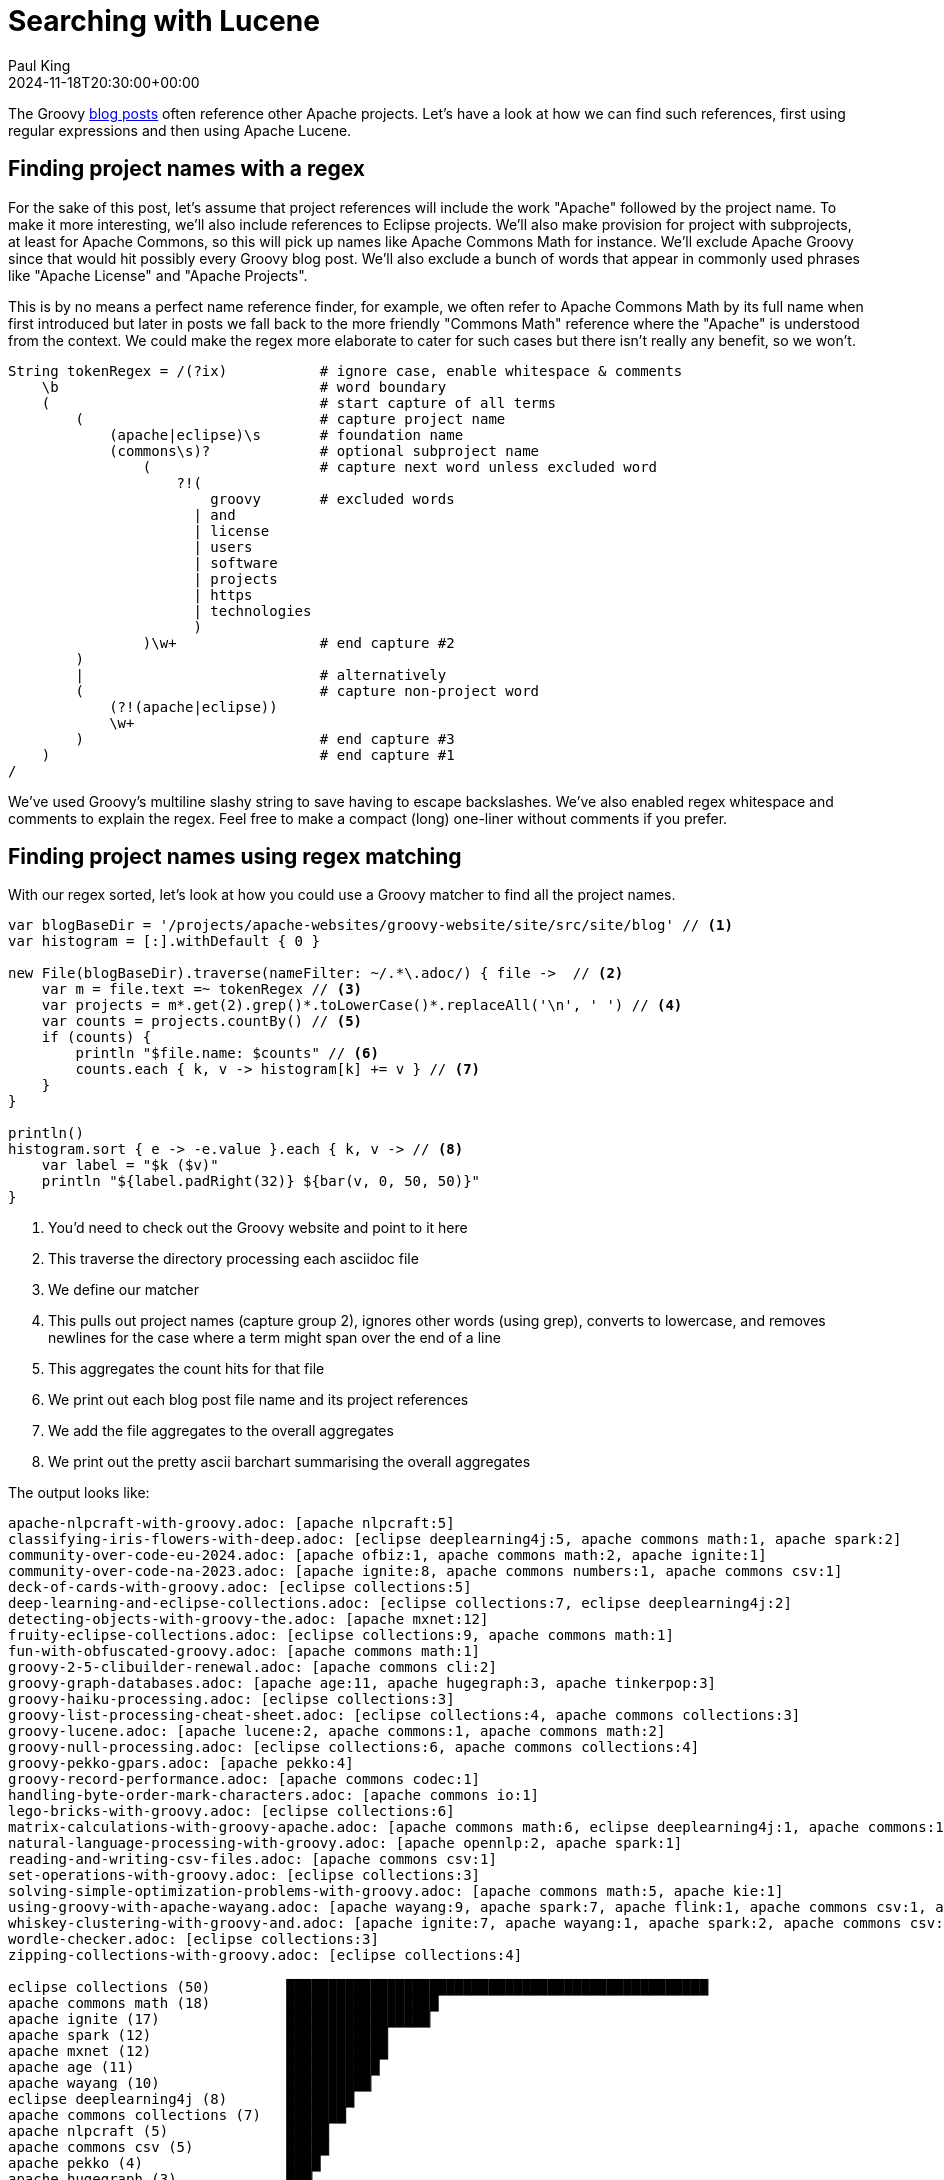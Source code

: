 = Searching with Lucene
Paul King
:revdate: 2024-11-18T20:30:00+00:00
:draft: true
:keywords: aggregation, search, lucene, groovy
:description: This post looks at using Lucene to find references to other projects in Groovy's blog posts.

The Groovy https://groovy.apache.org/blog/[blog posts] often reference other Apache projects.
Let's have a look at how we can find such references, first using regular expressions
and then using Apache Lucene.

== Finding project names with a regex

For the sake of this post, let's assume that project references will
include the work "Apache" followed by the project name. To make it more
interesting, we'll also include references to Eclipse projects.
We'll also make provision for project with subprojects, at least for
Apache Commons, so this will pick up names like Apache Commons Math
for instance. We'll exclude Apache Groovy since that would hit possibly
every Groovy blog post. We'll also exclude a bunch of words that appear in
commonly used phrases like "Apache License" and "Apache Projects".

This is by no means a perfect name reference finder, for example,
we often refer to Apache Commons Math by its full name when first introduced
but later in posts we fall back to the more friendly "Commons Math" reference
where the "Apache" is understood from the context. We could make the regex
more elaborate to cater for such cases but there isn't really any benefit,
so we won't.

[source,groovy]
----
String tokenRegex = /(?ix)           # ignore case, enable whitespace & comments
    \b                               # word boundary
    (                                # start capture of all terms
        (                            # capture project name
            (apache|eclipse)\s       # foundation name
            (commons\s)?             # optional subproject name
                (                    # capture next word unless excluded word
                    ?!(
                        groovy       # excluded words
                      | and
                      | license
                      | users
                      | software
                      | projects
                      | https
                      | technologies
                      )
                )\w+                 # end capture #2
        )
        |                            # alternatively
        (                            # capture non-project word
            (?!(apache|eclipse))
            \w+
        )                            # end capture #3
    )                                # end capture #1
/
----

We've used Groovy's multiline slashy string to save having to escape backslashes.
We've also enabled regex whitespace and comments to explain the regex.
Feel free to make a compact (long) one-liner without comments if you prefer.

== Finding project names using regex matching

With our regex sorted, let's look at how you could use a Groovy matcher
to find all the project names.

[source,groovy]
----
var blogBaseDir = '/projects/apache-websites/groovy-website/site/src/site/blog' // <1>
var histogram = [:].withDefault { 0 }

new File(blogBaseDir).traverse(nameFilter: ~/.*\.adoc/) { file ->  // <2>
    var m = file.text =~ tokenRegex // <3>
    var projects = m*.get(2).grep()*.toLowerCase()*.replaceAll('\n', ' ') // <4>
    var counts = projects.countBy() // <5>
    if (counts) {
        println "$file.name: $counts" // <6>
        counts.each { k, v -> histogram[k] += v } // <7>
    }
}

println()
histogram.sort { e -> -e.value }.each { k, v -> // <8>
    var label = "$k ($v)"
    println "${label.padRight(32)} ${bar(v, 0, 50, 50)}"
}
----
<1> You'd need to check out the Groovy website and point to it here
<2> This traverse the directory processing each asciidoc file
<3> We define our matcher
<4> This pulls out project names (capture group 2), ignores other words (using grep), converts to lowercase, and removes newlines for the case where a term might span over the end of a line
<5> This aggregates the count hits for that file
<6> We print out each blog post file name and its project references
<7> We add the file aggregates to the overall aggregates
<8> We print out the pretty ascii barchart summarising the overall aggregates

The output looks like:

// &nbsp; entered below so that we don't hit this whole table as a bunch of references
++++
<pre>
apache-nlpcraft-with-groovy.adoc: [apache&nbsp;nlpcraft:5]
classifying-iris-flowers-with-deep.adoc: [eclipse&nbsp;deeplearning4j:5, apache&nbsp;commons math:1, apache&nbsp;spark:2]
community-over-code-eu-2024.adoc: [apache&nbsp;ofbiz:1, apache&nbsp;commons math:2, apache&nbsp;ignite:1]
community-over-code-na-2023.adoc: [apache&nbsp;ignite:8, apache&nbsp;commons numbers:1, apache&nbsp;commons csv:1]
deck-of-cards-with-groovy.adoc: [eclipse&nbsp;collections:5]
deep-learning-and-eclipse-collections.adoc: [eclipse&nbsp;collections:7, eclipse&nbsp;deeplearning4j:2]
detecting-objects-with-groovy-the.adoc: [apache&nbsp;mxnet:12]
fruity-eclipse-collections.adoc: [eclipse&nbsp;collections:9, apache&nbsp;commons math:1]
fun-with-obfuscated-groovy.adoc: [apache&nbsp;commons math:1]
groovy-2-5-clibuilder-renewal.adoc: [apache&nbsp;commons cli:2]
groovy-graph-databases.adoc: [apache&nbsp;age:11, apache&nbsp;hugegraph:3, apache&nbsp;tinkerpop:3]
groovy-haiku-processing.adoc: [eclipse&nbsp;collections:3]
groovy-list-processing-cheat-sheet.adoc: [eclipse&nbsp;collections:4, apache&nbsp;commons collections:3]
groovy-lucene.adoc: [apache&nbsp;lucene:2, apache&nbsp;commons:1, apache&nbsp;commons math:2]
groovy-null-processing.adoc: [eclipse&nbsp;collections:6, apache&nbsp;commons collections:4]
groovy-pekko-gpars.adoc: [apache&nbsp;pekko:4]
groovy-record-performance.adoc: [apache&nbsp;commons codec:1]
handling-byte-order-mark-characters.adoc: [apache&nbsp;commons io:1]
lego-bricks-with-groovy.adoc: [eclipse&nbsp;collections:6]
matrix-calculations-with-groovy-apache.adoc: [apache&nbsp;commons math:6, eclipse&nbsp;deeplearning4j:1, apache&nbsp;commons:1]
natural-language-processing-with-groovy.adoc: [apache&nbsp;opennlp:2, apache&nbsp;spark:1]
reading-and-writing-csv-files.adoc: [apache&nbsp;commons csv:1]
set-operations-with-groovy.adoc: [eclipse&nbsp;collections:3]
solving-simple-optimization-problems-with-groovy.adoc: [apache&nbsp;commons math:5, apache&nbsp;kie:1]
using-groovy-with-apache-wayang.adoc: [apache&nbsp;wayang:9, apache&nbsp;spark:7, apache&nbsp;flink:1, apache&nbsp;commons csv:1, apache&nbsp;ignite:1]
whiskey-clustering-with-groovy-and.adoc: [apache&nbsp;ignite:7, apache&nbsp;wayang:1, apache&nbsp;spark:2, apache&nbsp;commons csv:2]
wordle-checker.adoc: [eclipse&nbsp;collections:3]
zipping-collections-with-groovy.adoc: [eclipse&nbsp;collections:4]

eclipse&nbsp;collections (50)         ██████████████████████████████████████████████████▏
apache&nbsp;commons math (18)         ██████████████████▏
apache&nbsp;ignite (17)               █████████████████▏
apache&nbsp;spark (12)                ████████████▏
apache&nbsp;mxnet (12)                ████████████▏
apache&nbsp;age (11)                  ███████████▏
apache&nbsp;wayang (10)               ██████████▏
eclipse&nbsp;deeplearning4j (8)       ████████▏
apache&nbsp;commons collections (7)   ███████▏
apache&nbsp;nlpcraft (5)              █████▏
apache&nbsp;commons csv (5)           █████▏
apache&nbsp;pekko (4)                 ████▏
apache&nbsp;hugegraph (3)             ███▏
apache&nbsp;tinkerpop (3)             ███▏
apache&nbsp;commons cli (2)           ██▏
apache&nbsp;commons (2)               ██▏
apache&nbsp;lucene (2)                ██▏
apache&nbsp;opennlp (2)               ██▏
apache&nbsp;ofbiz (1)                 █▏
apache&nbsp;commons numbers (1)       █▏
apache&nbsp;commons codec (1)         █▏
apache&nbsp;commons io (1)            █▏
apache&nbsp;kie (1)                   █▏
apache&nbsp;flink (1)                 █▏
</pre>
++++

== Using Lucene

image:https://www.apache.org/logos/res/lucene/default.png[lucene logo,100,float="right"]
Okay, regular expressions weren't that hard but in general we might want to search many things.
Search frameworks like Lucene help with that. Let's see what it looks like to apply
Lucene to our problem.

First, we'll define a custom analyzer. Lucene is very flexible and comes with builtin
analyzers. In a typical scenario, we might just search on all words.
There's a builtin analyzer for that.
If we used that, to query for our project names,
we'd construct a query that spanned multiple (word) terms.
For the purposes of our little example, we are going to assume project names
are indivisible terms and slice them up that way. There is a pattern tokenizer
which lets us reuse our existing regex.

[source,groovy]
----
class ApacheProjectAnalyzer extends Analyzer {
    @Override
    protected TokenStreamComponents createComponents(String fieldName) {
        var src = new PatternTokenizer(~tokenRegex, 0)
        var result = new LowerCaseFilter(src)
        new TokenStreamComponents(src, result)
    }
}
----

Let's now tokenize our documents and let Lucene index them.

[source,groovy]
----
var analyzer = new ApacheProjectAnalyzer() // <1>
var indexDir = new ByteBuffersDirectory() // <2>
var config = new IndexWriterConfig(analyzer)

var blogBaseDir = '/projects/apache-websites/groovy-website/site/src/site/blog'
new IndexWriter(indexDir, config).withCloseable { writer ->
    new File(blogBaseDir).traverse(nameFilter: ~/.*\.adoc/) { file ->
        file.withReader { br ->
            var document = new Document()
            var fieldType = new FieldType(stored: true,
                indexOptions: IndexOptions.DOCS_AND_FREQS_AND_POSITIONS_AND_OFFSETS,
                storeTermVectors: true,
                storeTermVectorPositions: true,
                storeTermVectorOffsets: true)
            document.add(new Field('content', br.text, fieldType)) // <3>
            document.add(new StringField('name', file.name, Field.Store.YES)) // <4>
            writer.addDocument(document)
        }
    }
}

var reader = DirectoryReader.open(indexDir)
var searcher = new IndexSearcher(reader)
var parser = new QueryParser("content", analyzer)

var query = parser.parse('apache* OR eclipse*') // <5>
var results = searcher.search(query, 30) // <6>
println "Total documents with hits for $query --> $results.totalHits"

var storedFields = searcher.storedFields()
var histogram = [:].withDefault { 0 }
results.scoreDocs.each { ScoreDoc doc -> // <7>
    var document = storedFields.document(doc.doc)
    var found = handleHit(doc, query, reader) // <8>
    println "${document.get('name')}: ${found*.replaceAll('\n', ' ').countBy()}"
    found.each { histogram[it.replaceAll('\n', ' ')] += 1 } // <9>
}
println()

histogram.sort { e -> -e.value }.each { k, v -> // <10>
    var label = "$k ($v)"
    println "${label.padRight(32)} ${bar(v, 0, 50, 50)}"
}

List<String> handleHit(ScoreDoc hit, Query query, DirectoryReader dirReader) { // <11>
    boolean phraseHighlight = true
    boolean fieldMatch = true
    FieldQuery fieldQuery = new FieldQuery(query, dirReader, phraseHighlight, fieldMatch)
    FieldTermStack stack = new FieldTermStack(dirReader, hit.doc, 'content', fieldQuery)
    FieldPhraseList phrases = new FieldPhraseList(stack, fieldQuery)
    phrases.phraseList*.termsInfos*.text.flatten()
}
----
<1> This is our regex-based analyzer
<2> We'll use a memory-based index for our little example
<3> Store content of document along with term position info
<4> Also store the name of the file
<5> Search for terms with the apache or eclipse prefixes
<6> Perform our query with a limit of 30 results
<7> Process each result
<8> Pull out the actual matched terms
<9> Also aggregate the counts
<10> Display the aggregates as a pretty barchart
<11> Helper method

The output is essentially the same as before:

// &nbsp; used instead of space below so that we don't hit this whole table as a bunch of project references
++++
<pre>
Total documents with hits for content:apache* content:eclipse* --> 28 hits
classifying-iris-flowers-with-deep.adoc: [eclipse&nbsp;deeplearning4j:5, apache&nbsp;commons math:1, apache&nbsp;spark:2]
fruity-eclipse-collections.adoc: [eclipse&nbsp;collections:9, apache&nbsp;commons math:1]
groovy-list-processing-cheat-sheet.adoc: [eclipse&nbsp;collections:4, apache&nbsp;commons collections:3]
groovy-null-processing.adoc: [eclipse&nbsp;collections:6, apache&nbsp;commons collections:4]
matrix-calculations-with-groovy-apache.adoc: [apache&nbsp;commons math:6, eclipse&nbsp;deeplearning4j:1, apache&nbsp;commons:1]
apache-nlpcraft-with-groovy.adoc: [apache&nbsp;nlpcraft:5]
community-over-code-eu-2024.adoc: [apache&nbsp;ofbiz:1, apache&nbsp;commons math:2, apache&nbsp;ignite:1]
community-over-code-na-2023.adoc: [apache&nbsp;ignite:8, apache&nbsp;commons numbers:1, apache&nbsp;commons csv:1]
deck-of-cards-with-groovy.adoc: [eclipse&nbsp;collections:5]
deep-learning-and-eclipse-collections.adoc: [eclipse&nbsp;collections:7, eclipse&nbsp;deeplearning4j:2]
detecting-objects-with-groovy-the.adoc: [apache&nbsp;mxnet:12]
fun-with-obfuscated-groovy.adoc: [apache&nbsp;commons math:1]
groovy-2-5-clibuilder-renewal.adoc: [apache&nbsp;commons cli:2]
groovy-graph-databases.adoc: [apache&nbsp;age:11, apache&nbsp;hugegraph:3, apache&nbsp;tinkerpop:3]
groovy-haiku-processing.adoc: [eclipse&nbsp;collections:3]
groovy-lucene.adoc: [apache&nbsp;lucene:2, apache&nbsp;commons:1, apache&nbsp;commons math:2]
groovy-pekko-gpars.adoc: [apache&nbsp;pekko:4]
groovy-record-performance.adoc: [apache&nbsp;commons codec:1]
handling-byte-order-mark-characters.adoc: [apache&nbsp;commons io:1]
lego-bricks-with-groovy.adoc: [eclipse&nbsp;collections:6]
natural-language-processing-with-groovy.adoc: [apache&nbsp;opennlp:2, apache&nbsp;spark:1]
reading-and-writing-csv-files.adoc: [apache&nbsp;commons csv:1]
set-operations-with-groovy.adoc: [eclipse&nbsp;collections:3]
solving-simple-optimization-problems-with-groovy.adoc: [apache&nbsp;commons math:5, apache&nbsp;kie:1]
using-groovy-with-apache-wayang.adoc: [apache&nbsp;wayang:9, apache&nbsp;spark:7, apache&nbsp;flink:1, apache&nbsp;commons csv:1, apache&nbsp;ignite:1]
whiskey-clustering-with-groovy-and.adoc: [apache&nbsp;ignite:7, apache&nbsp;wayang:1, apache&nbsp;spark:2, apache&nbsp;commons csv:2]
wordle-checker.adoc: [eclipse&nbsp;collections:3]
zipping-collections-with-groovy.adoc: [eclipse&nbsp;collections:4]

eclipse&nbsp;collections (50)         ██████████████████████████████████████████████████▏
apache&nbsp;commons math (18)         ██████████████████▏
apache&nbsp;ignite (17)               █████████████████▏
apache&nbsp;spark (12)                ████████████▏
apache&nbsp;mxnet (12)                ████████████▏
apache&nbsp;age (11)                  ███████████▏
apache&nbsp;wayang (10)               ██████████▏
eclipse&nbsp;deeplearning4j (8)       ████████▏
apache&nbsp;commons collections (7)   ███████▏
apache&nbsp;nlpcraft (5)              █████▏
apache&nbsp;commons csv (5)           █████▏
apache&nbsp;pekko (4)                 ████▏
apache&nbsp;hugegraph (3)             ███▏
apache&nbsp;tinkerpop (3)             ███▏
apache&nbsp;commons (2)               ██▏
apache&nbsp;commons cli (2)           ██▏
apache&nbsp;lucene (2)                ██▏
apache&nbsp;opennlp (2)               ██▏
apache&nbsp;ofbiz (1)                 █▏
apache&nbsp;commons numbers (1)       █▏
apache&nbsp;commons codec (1)         █▏
apache&nbsp;commons io (1)            █▏
apache&nbsp;kie (1)                   █▏
apache&nbsp;flink (1)                 █▏
</pre>
++++

== Using Lucene Facets

[source,groovy]
----
var analyzer = new ApacheProjectAnalyzer()
var indexDir = new ByteBuffersDirectory()
var taxonDir = new ByteBuffersDirectory()
var config = new IndexWriterConfig(analyzer)
var indexWriter = new IndexWriter(indexDir, config)
var taxonWriter = new DirectoryTaxonomyWriter(taxonDir)

var fConfig = new FacetsConfig().tap {
    setHierarchical("projectNameCounts", true)
    setMultiValued("projectNameCounts", true)
    setMultiValued("projectFileCounts", true)
    setMultiValued("projectHitCounts", true)
    setIndexFieldName('projectHitCounts', '$projectHitCounts')
}

var blogBaseDir = '/projects/apache-websites/groovy-website/site/src/site/blog'
new File(blogBaseDir).traverse(nameFilter: ~/.*\.adoc/) { file ->
    var m = file.text =~ tokenRegex
    var projects = m*.get(2).grep()*.toLowerCase()*.replaceAll('\n', ' ').countBy()
    file.withReader { br ->
        var document = new Document()
        var fieldType = new FieldType(stored: true,
            indexOptions: IndexOptions.DOCS_AND_FREQS_AND_POSITIONS_AND_OFFSETS,
            storeTermVectors: true,
            storeTermVectorPositions: true,
            storeTermVectorOffsets: true)
        document.add(new Field('content', br.text, fieldType))
        document.add(new StringField('name', file.name, Field.Store.YES))
        if (projects) {
            println "$file.name: $projects"
            projects.each { k, v ->
                document.add(new IntAssociationFacetField(v, "projectHitCounts", k))
                document.add(new FacetField("projectFileCounts", k))
                document.add(new FacetField("projectNameCounts", k.split()))
            }
        }
        indexWriter.addDocument(fConfig.build(taxonWriter, document))
    }
}
indexWriter.close()
taxonWriter.close()
println()

var reader = DirectoryReader.open(indexDir)
var searcher = new IndexSearcher(reader)
var taxonReader = new DirectoryTaxonomyReader(taxonDir)
var fcm = new FacetsCollectorManager()
var fc = FacetsCollectorManager.search(searcher, new MatchAllDocsQuery(), 10, fcm).facetsCollector()

var projects = new TaxonomyFacetIntAssociations('$projectHitCounts', taxonReader, fConfig, fc, AssociationAggregationFunction.SUM)
var hitCounts = projects.getTopChildren(10, "projectHitCounts")
println hitCounts

var facets = new FastTaxonomyFacetCounts(taxonReader, fConfig, fc)
var fileCounts = facets.getTopChildren(10, "projectFileCounts")
println fileCounts

var nameCounts = facets.getTopChildren(10, "projectNameCounts")
println nameCounts
nameCounts = facets.getTopChildren(10, "projectNameCounts", 'apache')
println nameCounts
nameCounts = facets.getTopChildren(10, "projectNameCounts", 'apache', 'commons')
println nameCounts

var parser = new QueryParser("content", analyzer)
var query = parser.parse('apache* AND eclipse*')
var results = searcher.search(query, 10)
println "Total documents with hits for $query --> $results.totalHits"
var storedFields = searcher.storedFields()
results.scoreDocs.each { ScoreDoc doc ->
    var document = storedFields.document(doc.doc)
    println "${document.get('name')}"
}
----

// &nbsp; entered below so that we don't hit this whole table as a bunch of references
++++
<pre>
apache-nlpcraft-with-groovy.adoc: [apache&nbsp;nlpcraft:5]
classifying-iris-flowers-with-deep.adoc: [eclipse&nbsp;deeplearning4j:5, apache&nbsp;commons math:1, apache&nbsp;spark:2]
community-over-code-eu-2024.adoc: [apache&nbsp;ofbiz:1, apache&nbsp;commons math:2, apache&nbsp;ignite:1]
community-over-code-na-2023.adoc: [apache&nbsp;ignite:8, apache&nbsp;commons numbers:1, apache&nbsp;commons csv:1]
deck-of-cards-with-groovy.adoc: [eclipse&nbsp;collections:5]
deep-learning-and-eclipse-collections.adoc: [eclipse&nbsp;collections:7, eclipse&nbsp;deeplearning4j:2]
detecting-objects-with-groovy-the.adoc: [apache&nbsp;mxnet:12]
fruity-eclipse-collections.adoc: [eclipse&nbsp;collections:9, apache&nbsp;commons math:1]
fun-with-obfuscated-groovy.adoc: [apache&nbsp;commons math:1]
groovy-2-5-clibuilder-renewal.adoc: [apache&nbsp;commons cli:2]
groovy-graph-databases.adoc: [apache&nbsp;age:11, apache&nbsp;hugegraph:3, apache&nbsp;tinkerpop:3]
groovy-haiku-processing.adoc: [eclipse&nbsp;collections:3]
groovy-list-processing-cheat-sheet.adoc: [eclipse&nbsp;collections:4, apache&nbsp;commons collections:3]
groovy-lucene.adoc: [apache&nbsp;lucene:2, apache&nbsp;commons:1, apache&nbsp;commons math:2]
groovy-null-processing.adoc: [eclipse&nbsp;collections:6, apache&nbsp;commons collections:4]
groovy-pekko-gpars.adoc: [apache&nbsp;pekko:4]
groovy-record-performance.adoc: [apache&nbsp;commons codec:1]
handling-byte-order-mark-characters.adoc: [apache&nbsp;commons io:1]
lego-bricks-with-groovy.adoc: [eclipse&nbsp;collections:6]
matrix-calculations-with-groovy-apache.adoc: [apache&nbsp;commons math:6, eclipse&nbsp;deeplearning4j:1, apache&nbsp;commons:1]
natural-language-processing-with-groovy.adoc: [apache&nbsp;opennlp:2, apache&nbsp;spark:1]
reading-and-writing-csv-files.adoc: [apache&nbsp;commons csv:1]
set-operations-with-groovy.adoc: [eclipse&nbsp;collections:3]
solving-simple-optimization-problems-with-groovy.adoc: [apache&nbsp;commons math:5, apache&nbsp;kie:1]
using-groovy-with-apache-wayang.adoc: [apache&nbsp;wayang:9, apache&nbsp;spark:7, apache&nbsp;flink:1, apache&nbsp;commons csv:1, apache&nbsp;ignite:1]
whiskey-clustering-with-groovy-and.adoc: [apache&nbsp;ignite:7, apache&nbsp;wayang:1, apache&nbsp;spark:2, apache&nbsp;commons csv:2]
wordle-checker.adoc: [eclipse&nbsp;collections:3]
zipping-collections-with-groovy.adoc: [eclipse&nbsp;collections:4]

dim=projectHitCounts path=[] value=-1 childCount=24
  eclipse&nbsp;collections (50)
  apache&nbsp;commons math (18)
  apache&nbsp;ignite (17)
  apache&nbsp;spark (12)
  apache&nbsp;mxnet (12)
  apache&nbsp;age (11)
  apache&nbsp;wayang (10)
  eclipse&nbsp;deeplearning4j (8)
  apache&nbsp;commons collections (7)
  apache&nbsp;nlpcraft (5)

dim=projectFileCounts path=[] value=-1 childCount=24
  eclipse&nbsp;collections (10)
  apache&nbsp;commons math (7)
  apache&nbsp;spark (4)
  apache&nbsp;ignite (4)
  apache&nbsp;commons csv (4)
  eclipse&nbsp;deeplearning4j (3)
  apache&nbsp;commons collections (2)
  apache&nbsp;commons (2)
  apache&nbsp;wayang (2)
  apache&nbsp;nlpcraft (1)

dim=projectNameCounts path=[] value=-1 childCount=2
  apache (21)
  eclipse (12)

dim=projectNameCounts path=[apache] value=-1 childCount=15
  commons (16)
  spark (4)
  ignite (4)
  wayang (2)
  nlpcraft (1)
  ofbiz (1)
  mxnet (1)
  age (1)
  hugegraph (1)
  tinkerpop (1)

dim=projectNameCounts path=[apache,&nbsp;commons] value=-1 childCount=7
  math (7)
  csv (4)
  collections (2)
  numbers (1)
  cli (1)
  codec (1)
  io (1)

Total documents with hits for +content:apache* +content:eclipse* --> 5 hits
classifying-iris-flowers-with-deep.adoc
fruity-eclipse-collections.adoc
groovy-list-processing-cheat-sheet.adoc
groovy-null-processing.adoc
matrix-calculations-with-groovy-apache.adoc
</pre>
++++

== Conclusion

We have analyzed the Groovy blog posts looking for referenced projects
using regular expressions and Apache Lucene.
